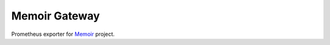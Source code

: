 Memoir Gateway
--------------

Prometheus exporter for Memoir_ project.

.. _Memoir: https://github.com/luanguimaraesla/memoir
